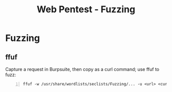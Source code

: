 :PROPERTIES:
:ID:       3482d4d7-c6c4-426a-823b-0411e09c3499
:END:
#+title: Web Pentest - Fuzzing
#+filetags: :pentest:web:
#+hugo_base_dir:../


* Fuzzing
** ffuf
Capture a request in Burpsuite, then copy as a curl command; use ffuf to fuzz:
#+begin_src shell -n
ffuf -w /usr/share/wordlists/seclists/Fuzzing/... -u <url> <curl request>
#+end_src
